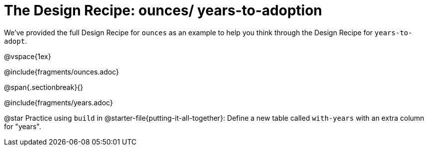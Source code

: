 = The Design Recipe: ounces/ years-to-adoption

We've provided the full Design Recipe for `ounces` as an example to help you think through the Design Recipe for `years-to-adopt`.

@vspace{1ex}

@include{fragments/ounces.adoc}

@span{.sectionbreak}{}

@include{fragments/years.adoc}

@star Practice using `build` in @starter-file{putting-it-all-together}: Define a new table called `with-years` with an extra column for "years".

